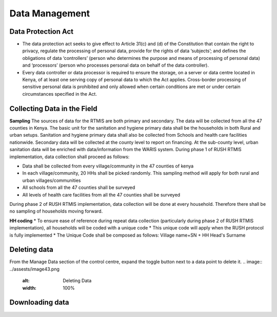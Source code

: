 .. raw:: html

    <style>
      .green {color: green; font-size: 18px;}
      .blue {color: blue;}
    </style>

.. role:: blue

:blue:`Data Management`
========================

.. role:: green

:green:`Data Protection Act`
-----------------------------

* The data protection act seeks to give effect to Article 31(c) and (d) of the Constitution that contain the right to privacy, regulate the processing of personal data, provide for the rights of data ‘subjects’; and defines the obligations of data ‘controllers’ (person who determines the purpose and means of processing of personal data) and ‘processors’ (person who processes personal data on behalf of the data controller).

* Every data controller or data processor is required to ensure the storage, on a server or data centre located in Kenya, of at least one serving copy of personal data to which the Act applies. Cross-border processing of sensitive personal data is prohibited and only allowed when certain conditions are met or under certain circumstances specified in the Act.

:green:`Collecting Data in the Field`
--------------------------------------

**Sampling**
The sources of data for the RTMIS are both primary and secondary. The data will be collected from all the 47 counties in Kenya. The basic unit for the sanitation and hygiene primary data shall be the households in both Rural and urban setups. Sanitation and hygiene primary data shall also be collected from Schools and health care facilities nationwide.   Secondary data will be collected at the county level to report on financing. At the sub-county level, urban sanitation data will be enriched with data/information from the WARIS system. During phase 1 of RUSH RTMIS implementation, data collection shall proceed as follows:

* Data shall be collected from every village/community in the 47 counties of kenya
* In each village/community, 20 HHs shall be picked randomly. This sampling method will apply for both rural and urban villages/communities
* All schools  from all the 47 counties shall be surveyed
* All levels of health care facilities from all the 47 counties shall be surveyed

During phase 2 of RUSH RTMIS implementation, data collection will be done at every household. Therefore there shall be no sampling of households moving forward.

**HH coding**
* To ensure ease of reference during repeat data collection (particularly during phase 2 of RUSH RTMIS implementation), all households will be coded with a unique code
* This unique code will apply when the RUSH protocol is fully implemented 
* The Unique Code shall be composed as follows:  Village name+SN + HH Head's Surname

:green:`Deleting data`
-----------------------

From the Manage Data section of the control centre, expand the toggle button next to a data point to delete it.
.. image:: ../assests/image43.png
    :alt: Deleting Data
    :width: 100%

:green:`Downloading data`
--------------------------

.. image:: ../assests/image11.png
    :alt: Downloading Data
    :width: 100%

.. image:: ../assests/image41.png
    :alt: Downloading Data
    :width: 100%

.. image:: ../assests/image44.png
    :alt: Downloading Data
    :width: 100%
